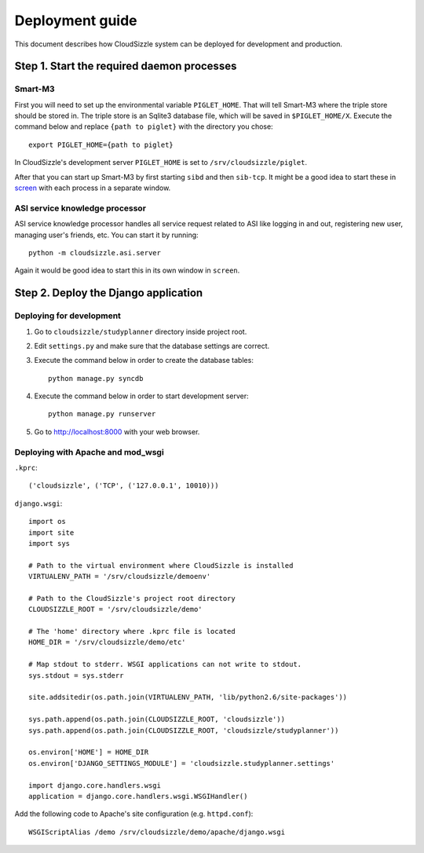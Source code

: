 ================
Deployment guide
================

This document describes how CloudSizzle system can be deployed for development and production.

Step 1. Start the required daemon processes
===========================================

Smart-M3
--------

First you will need to set up the environmental variable ``PIGLET_HOME``. That will tell Smart-M3 where the triple store should be stored in. The triple store is an Sqlite3 database file, which will be saved in ``$PIGLET_HOME/X``. Execute the command below and replace ``{path to piglet}`` with the directory you chose::

    export PIGLET_HOME={path to piglet}

In CloudSizzle's development server ``PIGLET_HOME`` is set to ``/srv/cloudsizzle/piglet``.

After that you can start up Smart-M3 by first starting ``sibd`` and then ``sib-tcp``. It might be a good idea to start these in `screen`_ with each process in a separate window.

.. _screen: http://www.gnu.org/software/screen/

ASI service knowledge processor
-------------------------------

ASI service knowledge processor handles all service request related to ASI like logging in and out, registering new user, managing user's friends, etc. You can start it by running::

    python -m cloudsizzle.asi.server

Again it would be good idea to start this in its own window in ``screen``.


Step 2. Deploy the Django application
=====================================

Deploying for development
-------------------------

1. Go to ``cloudsizzle/studyplanner`` directory inside project root.

2. Edit ``settings.py`` and make sure that the database settings are correct.

3. Execute the command below in order to create the database tables::

    python manage.py syncdb

4. Execute the command below in order to start development server::

    python manage.py runserver

5. Go to http://localhost:8000 with your web browser.


Deploying with Apache and mod_wsgi
----------------------------------

``.kprc``::

    ('cloudsizzle', ('TCP', ('127.0.0.1', 10010)))

``django.wsgi``::

    import os
    import site
    import sys

    # Path to the virtual environment where CloudSizzle is installed
    VIRTUALENV_PATH = '/srv/cloudsizzle/demoenv'

    # Path to the CloudSizzle's project root directory
    CLOUDSIZZLE_ROOT = '/srv/cloudsizzle/demo'

    # The 'home' directory where .kprc file is located
    HOME_DIR = '/srv/cloudsizzle/demo/etc'

    # Map stdout to stderr. WSGI applications can not write to stdout.
    sys.stdout = sys.stderr

    site.addsitedir(os.path.join(VIRTUALENV_PATH, 'lib/python2.6/site-packages'))

    sys.path.append(os.path.join(CLOUDSIZZLE_ROOT, 'cloudsizzle'))
    sys.path.append(os.path.join(CLOUDSIZZLE_ROOT, 'cloudsizzle/studyplanner'))

    os.environ['HOME'] = HOME_DIR
    os.environ['DJANGO_SETTINGS_MODULE'] = 'cloudsizzle.studyplanner.settings'

    import django.core.handlers.wsgi
    application = django.core.handlers.wsgi.WSGIHandler()

Add the following code to Apache's site configuration (e.g. ``httpd.conf``)::

    WSGIScriptAlias /demo /srv/cloudsizzle/demo/apache/django.wsgi
